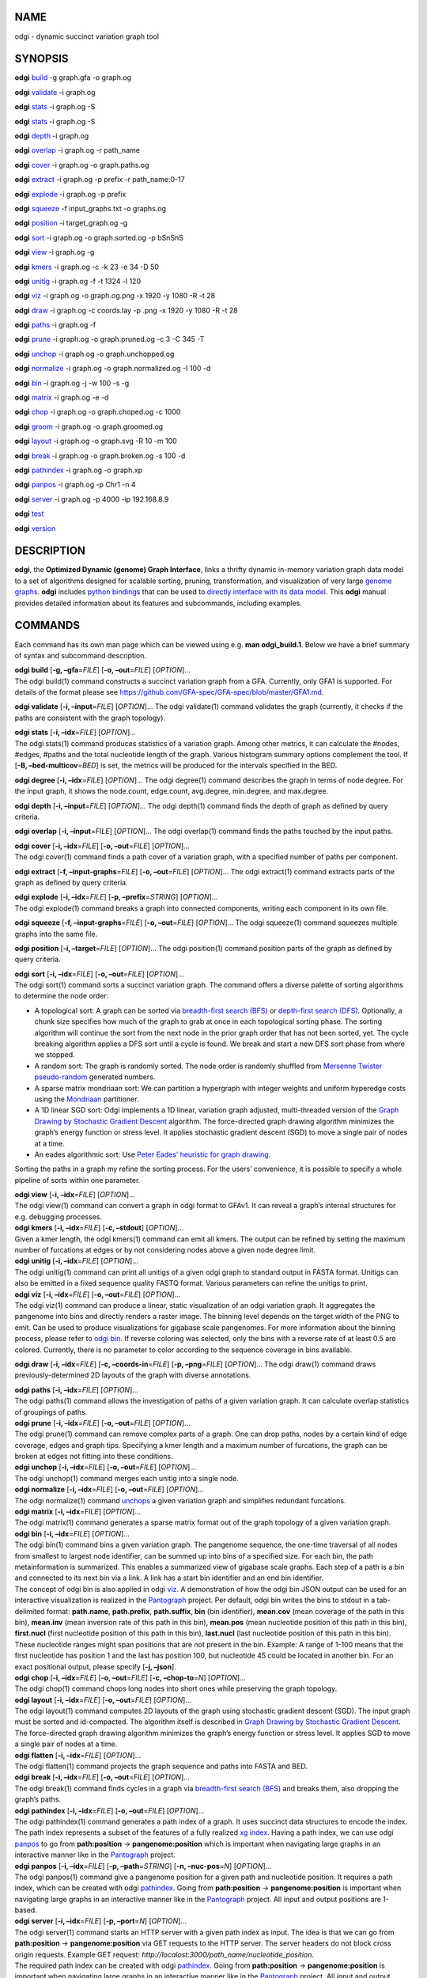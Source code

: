 NAME
====

odgi - dynamic succinct variation graph tool

SYNOPSIS
========

**odgi** `build <#odgi_build.adoc#_odgi_build1>`__ -g graph.gfa -o
graph.og

**odgi** `validate <#odgi_validate.adoc#_odgi_validate1>`__ -i graph.og

**odgi** `stats <#odgi_stats.adoc#_odgi_stats1>`__ -i graph.og -S

**odgi** `stats <#odgi_degree.adoc#_odgi_degree1>`__ -i graph.og -S

**odgi** `depth <#odgi_depth.adoc#_odgi_depth1>`__ -i graph.og

**odgi** `overlap <#odgi_overlap.adoc#_odgi_overlap1>`__ -i graph.og -r
path_name

**odgi** `cover <#odgi_cover.adoc#_odgi_cover1>`__ -i graph.og -o
graph.paths.og

**odgi** `extract <#odgi_extract.adoc#_odgi_extract1>`__ -i graph.og -p
prefix -r path_name:0-17

**odgi** `explode <#odgi_explode.adoc#_odgi_explode1>`__ -i graph.og -p
prefix

**odgi** `squeeze <#odgi_squeeze.adoc#_odgi_squeeze1>`__ -f
input_graphs.txt -o graphs.og

**odgi** `position <#odgi_position.adoc#_odgi_position1>`__ -i
target_graph.og -g

**odgi** `sort <#odgi_sort.adoc#_odgi_sort1>`__ -i graph.og -o
graph.sorted.og -p bSnSnS

**odgi** `view <#odgi_view.adoc#_odgi_view1>`__ -i graph.og -g

**odgi** `kmers <#odgi_kmers.adoc#_odgi_kmers1>`__ -i graph.og -c -k 23
-e 34 -D 50

**odgi** `unitig <#odgi_unitig.adoc#_odgi_unitig1>`__ -i graph.og -f -t
1324 -l 120

**odgi** `viz <#odgi_viz.adoc#_odgi_viz1>`__ -i graph.og -o graph.og.png
-x 1920 -y 1080 -R -t 28

**odgi** `draw <#odgi_draw.adoc#_odgi_draw1>`__ -i graph.og -c
coords.lay -p .png -x 1920 -y 1080 -R -t 28

**odgi** `paths <#odgi_paths.adoc#_odgi_paths1>`__ -i graph.og -f

**odgi** `prune <#odgi_prune.adoc#_odgi_prune1>`__ -i graph.og -o
graph.pruned.og -c 3 -C 345 -T

**odgi** `unchop <#odgi_unchop.adoc#_odgi_unchop1>`__ -i graph.og -o
graph.unchopped.og

**odgi** `normalize <#odgi_normalize.adoc#_odgi_normalize1>`__ -i
graph.og -o graph.normalized.og -I 100 -d

**odgi** `bin <#odgi_bin.adoc#_odgi_bin1>`__ -i graph.og -j -w 100 -s -g

**odgi** `matrix <#odgi_matrix.adoc#_odgi_matrix1>`__ -i graph.og -e -d

**odgi** `chop <#odgi_chop.adoc#_odgi_chop1>`__ -i graph.og -o
graph.choped.og -c 1000

**odgi** `groom <#odgi_groom.adoc#_odgi_groom1>`__ -i graph.og -o
graph.groomed.og

**odgi** `layout <#odgi_layout.adoc#_odgi_layout1>`__ -i graph.og -o
graph.svg -R 10 -m 100

**odgi** `break <#odgi_break.adoc#_odgi_break1>`__ -i graph.og -o
graph.broken.og -s 100 -d

**odgi** `pathindex <#odgi_pathindex.adoc#_odgi_pathindex1>`__ -i
graph.og -o graph.xp

**odgi** `panpos <#odgi_panpos.adoc#_odgi_panpos1>`__ -i graph.og -p
Chr1 -n 4

**odgi** `server <#odgi_server.adoc#_odgi_server1>`__ -i graph.og -p
4000 -ip 192.168.8.9

**odgi** `test <#odgi_test.adoc#_odgi_test1>`__

**odgi** `version <#odgi_version.adoc#_odgi_version1>`__

DESCRIPTION
===========

**odgi**, the **Optimized Dynamic (genome) Graph Interface**, links a
thrifty dynamic in-memory variation graph data model to a set of
algorithms designed for scalable sorting, pruning, transformation, and
visualization of very large `genome
graphs <https://pangenome.github.io/>`__. **odgi** includes `python
bindings <https://pangenome.github.io/odgi/odgipy.html>`__ that can be
used to `directly interface with its data
model <https://odgi.readthedocs.io/en/latest/rst/tutorial.html>`__. This
**odgi** manual provides detailed information about its features and
subcommands, including examples.

COMMANDS
========

Each command has its own man page which can be viewed using e.g. **man
odgi_build.1**. Below we have a brief summary of syntax and subcommand
description.

| **odgi build** [**-g, –gfa**\ =\ *FILE*] [**-o, –out**\ =\ *FILE*]
  [*OPTION*]…
| The odgi build(1) command constructs a succinct variation graph from a
  GFA. Currently, only GFA1 is supported. For details of the format
  please see https://github.com/GFA-spec/GFA-spec/blob/master/GFA1.md.

**odgi validate** [**-i, –input**\ =\ *FILE*] [*OPTION*]… The odgi
validate(1) command validates the graph (currently, it checks if the
paths are consistent with the graph topology).

| **odgi stats** [**-i, –idx**\ =\ *FILE*] [*OPTION*]…
| The odgi stats(1) command produces statistics of a variation graph.
  Among other metrics, it can calculate the #nodes, #edges, #paths and
  the total nucleotide length of the graph. Various histogram summary
  options complement the tool. If [**-B, –bed-multicov**\ =\ *BED*] is
  set, the metrics will be produced for the intervals specified in the
  BED.

**odgi degree** [**-i, –idx**\ =\ *FILE*] [*OPTION*]… The odgi degree(1)
command describes the graph in terms of node degree. For the input
graph, it shows the node.count, edge.count, avg.degree, min.degree, and
max.degree.

**odgi depth** [**-i, –input**\ =\ *FILE*] [*OPTION*]… The odgi depth(1)
command finds the depth of graph as defined by query criteria.

**odgi overlap** [**-i, –input**\ =\ *FILE*] [*OPTION*]… The odgi
overlap(1) command finds the paths touched by the input paths.

| **odgi cover** [**-i, –idx**\ =\ *FILE*] [**-o, –out**\ =\ *FILE*]
  [*OPTION*]…
| The odgi cover(1) command finds a path cover of a variation graph,
  with a specified number of paths per component.

**odgi extract** [**-f, –input-graphs**\ =\ *FILE*] [**-o,
–out**\ =\ *FILE*] [*OPTION*]… The odgi extract(1) command extracts
parts of the graph as defined by query criteria.

| **odgi explode** [**-i, –idx**\ =\ *FILE*] [**-p,
  –prefix**\ =\ *STRING*] [*OPTION*]…
| The odgi explode(1) command breaks a graph into connected components,
  writing each component in its own file.

**odgi squeeze** [**-f, –input-graphs**\ =\ *FILE*] [**-o,
–out**\ =\ *FILE*] [*OPTION*]… The odgi squeeze(1) command squeezes
multiple graphs into the same file.

**odgi position** [**-i, –target**\ =\ *FILE*] [*OPTION*]… The odgi
position(1) command position parts of the graph as defined by query
criteria.

| **odgi sort** [**-i, –idx**\ =\ *FILE*] [**-o, –out**\ =\ *FILE*]
  [*OPTION*]…
| The odgi sort(1) command sorts a succinct variation graph. The command
  offers a diverse palette of sorting algorithms to determine the node
  order:

-  A topological sort: A graph can be sorted via `breadth-first search
   (BFS) <https://en.wikipedia.org/wiki/Breadth-first_search>`__ or
   `depth-first search
   (DFS) <https://en.wikipedia.org/wiki/Depth-first_search>`__.
   Optionally, a chunk size specifies how much of the graph to grab at
   once in each topological sorting phase. The sorting algorithm will
   continue the sort from the next node in the prior graph order that
   has not been sorted, yet. The cycle breaking algorithm applies a DFS
   sort until a cycle is found. We break and start a new DFS sort phase
   from where we stopped.

-  A random sort: The graph is randomly sorted. The node order is
   randomly shuffled from `Mersenne Twister
   pseudo-random <http://www.cplusplus.com/reference/random/mt19937/>`__
   generated numbers.

-  A sparse matrix mondriaan sort: We can partition a hypergraph with
   integer weights and uniform hyperedge costs using the
   `Mondriaan <http://www.staff.science.uu.nl/~bisse101/Mondriaan/>`__
   partitioner.

-  A 1D linear SGD sort: Odgi implements a 1D linear, variation graph
   adjusted, multi-threaded version of the `Graph Drawing by Stochastic
   Gradient Descent <https://arxiv.org/abs/1710.04626>`__ algorithm. The
   force-directed graph drawing algorithm minimizes the graph’s energy
   function or stress level. It applies stochastic gradient descent
   (SGD) to move a single pair of nodes at a time.

-  An eades algorithmic sort: Use `Peter Eades’ heuristic for graph
   drawing <http://www.it.usyd.edu.au/~pead6616/old_spring_paper.pdf>`__.

Sorting the paths in a graph my refine the sorting process. For the
users’ convenience, it is possible to specify a whole pipeline of sorts
within one parameter.

| **odgi view** [**-i, –idx**\ =\ *FILE*] [*OPTION*]…
| The odgi view(1) command can convert a graph in odgi format to GFAv1.
  It can reveal a graph’s internal structures for e.g. debugging
  processes.

| **odgi kmers** [**-i, –idx**\ =\ *FILE*] [**-c, –stdout**] [*OPTION*]…
| Given a kmer length, the odgi kmers(1) command can emit all kmers. The
  output can be refined by setting the maximum number of furcations at
  edges or by not considering nodes above a given node degree limit.

| **odgi unitig** [**-i, –idx**\ =\ *FILE*] [*OPTION*]…
| The odgi unitig(1) command can print all unitigs of a given odgi graph
  to standard output in FASTA format. Unitigs can also be emitted in a
  fixed sequence quality FASTQ format. Various parameters can refine the
  unitigs to print.

| **odgi viz** [**-i, –idx**\ =\ *FILE*] [**-o, –out**\ =\ *FILE*]
  [*OPTION*]…
| The odgi viz(1) command can produce a linear, static visualization of
  an odgi variation graph. It aggregates the pangenome into bins and
  directly renders a raster image. The binning level depends on the
  target width of the PNG to emit. Can be used to produce visualizations
  for gigabase scale pangenomes. For more information about the binning
  process, please refer to `odgi bin <#odgi_bin.adoc#_odgi_bin1>`__. If
  reverse coloring was selected, only the bins with a reverse rate of at
  least 0.5 are colored. Currently, there is no parameter to color
  according to the sequence coverage in bins available.

**odgi draw** [**-i, –idx**\ =\ *FILE*] [**-c, –coords-in**\ =\ *FILE*]
[**-p, –png**\ =\ *FILE*] [*OPTION*]… The odgi draw(1) command draws
previously-determined 2D layouts of the graph with diverse annotations.

| **odgi paths** [**-i, –idx**\ =\ *FILE*] [*OPTION*]…
| The odgi paths(1) command allows the investigation of paths of a given
  variation graph. It can calculate overlap statistics of groupings of
  paths.

| **odgi prune** [**-i, –idx**\ =\ *FILE*] [**-o, –out**\ =\ *FILE*]
  [*OPTION*]…
| The odgi prune(1) command can remove complex parts of a graph. One can
  drop paths, nodes by a certain kind of edge coverage, edges and graph
  tips. Specifying a kmer length and a maximum number of furcations, the
  graph can be broken at edges not fitting into these conditions.

| **odgi unchop** [**-i, –idx**\ =\ *FILE*] [**-o, –out**\ =\ *FILE*]
  [*OPTION*]…
| The odgi unchop(1) command merges each unitig into a single node.

| **odgi normalize** [**-i, –idx**\ =\ *FILE*] [**-o, –out**\ =\ *FILE*]
  [*OPTION*]…
| The odgi normalize(1) command
  `unchops <#odgi_unchop.adoc#_odgi_unchop1>`__ a given variation graph
  and simplifies redundant furcations.

| **odgi matrix** [**-i, –idx**\ =\ *FILE*] [*OPTION*]…
| The odgi matrix(1) command generates a sparse matrix format out of the
  graph topology of a given variation graph.

| **odgi bin** [**-i, –idx**\ =\ *FILE*] [*OPTION*]…
| The odgi bin(1) command bins a given variation graph. The pangenome
  sequence, the one-time traversal of all nodes from smallest to largest
  node identifier, can be summed up into bins of a specified size. For
  each bin, the path metainformation is summarized. This enables a
  summarized view of gigabase scale graphs. Each step of a path is a bin
  and connected to its next bin via a link. A link has a start bin
  identifier and an end bin identifier.
| The concept of odgi bin is also applied in odgi
  `viz <#odgi_viz.adoc#_odgi_viz1>`__. A demonstration of how the odgi
  bin JSON output can be used for an interactive visualization is
  realized in the `Pantograph <https://graph-genome.github.io/>`__
  project. Per default, odgi bin writes the bins to stdout in a
  tab-delimited format: **path.name**, **path.prefix**, **path.suffix**,
  **bin** (bin identifier), **mean.cov** (mean coverage of the path in
  this bin), **mean.inv** (mean inversion rate of this path in this
  bin), **mean.pos** (mean nucleotide position of this path in this
  bin), **first.nucl** (first nucleotide position of this path in this
  bin), **last.nucl** (last nucleotide position of this path in this
  bin). These nucleotide ranges might span positions that are not
  present in the bin. Example: A range of 1-100 means that the first
  nucleotide has position 1 and the last has position 100, but
  nucleotide 45 could be located in another bin. For an exact positional
  output, please specify [**-j, –json**].

| **odgi chop** [**-i, –idx**\ =\ *FILE*] [**-o, –out**\ =\ *FILE*]
  [**-c, –chop-to**\ =\ *N*] [*OPTION*]…
| The odgi chop(1) command chops long nodes into short ones while
  preserving the graph topology.

| **odgi layout** [**-i, –idx**\ =\ *FILE*] [**-o, –out**\ =\ *FILE*]
  [*OPTION*]…
| The odgi layout(1) command computes 2D layouts of the graph using
  stochastic gradient descent (SGD). The input graph must be sorted and
  id-compacted. The algorithm itself is described in `Graph Drawing by
  Stochastic Gradient Descent <https://arxiv.org/abs/1710.04626>`__. The
  force-directed graph drawing algorithm minimizes the graph’s energy
  function or stress level. It applies SGD to move a single pair of
  nodes at a time.

| **odgi flatten** [**-i, –idx**\ =\ *FILE*] [*OPTION*]…
| The odgi flatten(1) command projects the graph sequence and paths into
  FASTA and BED.

| **odgi break** [**-i, –idx**\ =\ *FILE*] [**-o, –out**\ =\ *FILE*]
  [*OPTION*]…
| The odgi break(1) command finds cycles in a graph via `breadth-first
  search (BFS) <https://en.wikipedia.org/wiki/Breadth-first_search>`__
  and breaks them, also dropping the graph’s paths.

| **odgi pathindex** [**-i, –idx**\ =\ *FILE*] [**-o, –out**\ =\ *FILE*]
  [*OPTION*]…
| The odgi pathindex(1) command generates a path index of a graph. It
  uses succinct data structures to encode the index. The path index
  represents a subset of the features of a fully realized `xg
  index <https://github.com/vgteam/xg>`__. Having a path index, we can
  use odgi `panpos <#odgi_panpos.adoc#_odgi_panpos1>`__ to go from
  **path:position** → **pangenome:position** which is important when
  navigating large graphs in an interactive manner like in the
  `Pantograph <https://graph-genome.github.io/>`__ project.

| **odgi panpos** [**-i, –idx**\ =\ *FILE*] [**-p, –path**\ =\ *STRING*]
  [**-n, –nuc-pos**\ =\ *N*] [*OPTION*]…
| The odgi panpos(1) command give a pangenome position for a given path
  and nucleotide position. It requires a path index, which can be
  created with odgi
  `pathindex <#odgi_pathindex.adoc#_odgi_pathindex1>`__. Going from
  **path:position** → **pangenome:position** is important when
  navigating large graphs in an interactive manner like in the
  `Pantograph <https://graph-genome.github.io/>`__ project. All input
  and output positions are 1-based.

| **odgi server** [**-i, –idx**\ =\ *FILE*] [**-p, –port**\ =\ *N*]
  [*OPTION*]…
| The odgi server(1) command starts an HTTP server with a given path
  index as input. The idea is that we can go from **path:position** →
  **pangenome:position** via GET requests to the HTTP server. The server
  headers do not block cross origin requests. Example GET request:
  *http://localost:3000/path_name/nucleotide_position*.
| The required path index can be created with odgi
  `pathindex <#odgi_pathindex.adoc#_odgi_pathindex1>`__. Going from
  **path:position** → **pangenome:position** is important when
  navigating large graphs in an interactive manner like in the
  `Pantograph <https://graph-genome.github.io/>`__ project. All input
  and output positions are 1-based. If no IP address is specified, the
  server will run on localhost.

| **odgi test** [<TEST NAME|PATTERN|TAGS> …] [*OPTION*]…
| The odgi test(1) command starts all unit tests that are implemented in
  odgi. For targeted testing, a subset of tests can be selected. odgi
  test(1) depends on `Catch2 <https://github.com/catchorg/Catch2>`__. In
  the default setting, all results are printed to stdout.

| **odgi version** [*OPTION*]…
| The odgi version(1) command prints the current git version with tags
  and codename to stdout (like *v-44-g89d022b “back to old ABI”*).
  Optionally, only the release, version or codename can be printed.

BUGS
====

Refer to the **odgi** issue tracker at
https://github.com/pangenome/odgi/issues.

AUTHORS
=======

Erik Garrison from the University of California Santa Cruz wrote the
whole **odgi** tool. Simon Heumos from the Quantitative Biology Center
Tübingen wrote **odgi pathindex**, **odgi panpos**, **odgi server**, and
this documentation. Andrea Guarracino from the University of Rome Tor
Vergata wrote **odgi viz**, **odgi extract**, **odgi cover**, **odgi
explode**, **odgi squeeze**, **odgi depth**, **odgi overlap**, **odgi
validate**, and this documentation.

RESOURCES
=========

**Project web site:** https://github.com/pangenome/odgi

**Git source repository on GitHub:** https://github.com/pangenome/odgi

**GitHub organization:** https://github.com/pangenome

**Discussion list / forum:** https://github.com/pangenome/odgi/issues

COPYING
=======

The MIT License (MIT)

Copyright (c) 2019-2021 Erik Garrison

Permission is hereby granted, free of charge, to any person obtaining a
copy of this software and associated documentation files (the
“Software”), to deal in the Software without restriction, including
without limitation the rights to use, copy, modify, merge, publish,
distribute, sublicense, and/or sell copies of the Software, and to
permit persons to whom the Software is furnished to do so, subject to
the following conditions:

The above copyright notice and this permission notice shall be included
in all copies or substantial portions of the Software.

THE SOFTWARE IS PROVIDED “AS IS”, WITHOUT WARRANTY OF ANY KIND, EXPRESS
OR IMPLIED, INCLUDING BUT NOT LIMITED TO THE WARRANTIES OF
MERCHANTABILITY, FITNESS FOR A PARTICULAR PURPOSE AND NONINFRINGEMENT.
IN NO EVENT SHALL THE AUTHORS OR COPYRIGHT HOLDERS BE LIABLE FOR ANY
CLAIM, DAMAGES OR OTHER LIABILITY, WHETHER IN AN ACTION OF CONTRACT,
TORT OR OTHERWISE, ARISING FROM, OUT OF OR IN CONNECTION WITH THE
SOFTWARE OR THE USE OR OTHER DEALINGS IN THE SOFTWARE. = odgi build(1)

.. _name-1:

NAME
====

odgi_build - construct a dynamic succinct variation graph

.. _synopsis-1:

SYNOPSIS
========

**odgi build** [**-g, –gfa**\ =\ *FILE*] [**-o, –out**\ =\ *FILE*]
[*OPTION*]…

.. _description-1:

DESCRIPTION
===========

The odgi build(1) command constructs a succinct variation graph from a
GFA. Currently, only GFA1 is supported. For details of the format please
see https://github.com/GFA-spec/GFA-spec/blob/master/GFA1.md.

OPTIONS
=======

Graph Files IO
--------------

| **-g, –gfa**\ =\ *FILE*
| GFA1 file containing the nodes, edges and paths to build a dynamic
  succinct variation graph from.

| **-o, –out**\ =\ *FILE*
| Write the dynamic succinct variation graph to this file. A file ending
  with *.og* is recommended.

Graph Sorting
-------------

| **-s, –sort**
| Apply a general topological sort to the graph and order the node ids
  accordingly. A bidirected adaptation of Kahn’s topological sort (1962)
  is used, which can handle components with no heads or tails. Here,
  both heads and tails are taken into account.

Processing Information
----------------------

| **-p, –progress**
| Print progress updates to stdout.

| **-d, –debug**
| Verbosely print graph information to stderr. This includes the maximum
  node_id, the minimum node_id, the handle to node_id mapping, the
  deleted nodes and the path metadata.

| **–trace**
| Include backtrace information when reporting errors.

| **-v, –verbose**
| Verbosely print processing information to stderr, including
  debug-level log messages.

| **-w, –warnings**
| Turn on script warnings (applies to executed code).

| **-t, –threads**\ =\ *N*
| Number of threads to use for the parallel operations.

Program Information
-------------------

| **-h, –help**
| Print a help message for **odgi build**.

EXIT STATUS
===========

| **0**
| Success.

| **1**
| Failure (syntax or usage error; parameter error; file processing
  failure; unexpected error).

.. _bugs-1:

BUGS
====

Refer to the **odgi** issue tracker at
https://github.com/pangenome/odgi/issues.

.. _authors-1:

AUTHORS
=======

**odgi build** was written by Erik Garrison.

.. _name-2:

NAME
====

odgi_validate - validate the graph (currently, it checks if the paths
are consistent with the graph topology)

.. _synopsis-2:

SYNOPSIS
========

**odgi validate** [**-i, –input**\ =\ *FILE*] [*OPTION*]…

.. _description-2:

DESCRIPTION
===========

The odgi validate(1) command validates the graph (currently, it checks
if the paths are consistent with the graph topology).

.. _options-1:

OPTIONS
=======

.. _graph-files-io-1:

Graph Files IO
--------------

| **-i, –input**\ =\ *FILE*
| Validate this graph.

Threading
---------

| **-t, –threads**\ =\ *N*
| Number of threads to use.

.. _program-information-1:

Program Information
-------------------

| **-h, –help**
| Print a help message for **odgi validate**.

.. _exit-status-1:

EXIT STATUS
===========

| **0**
| Success.

| **1**
| Failure (syntax or usage error; parameter error; file processing
  failure; unexpected error).

.. _bugs-2:

BUGS
====

Refer to the **odgi** issue tracker at
https://github.com/pangenome/odgi/issues.

.. _authors-2:

AUTHORS
=======

**odgi validate** was written by Andrea Guarracino.

.. _name-3:

NAME
====

odgi_stats - metrics describing variation graphs

.. _synopsis-3:

SYNOPSIS
========

**odgi stats** [**-i, –idx**\ =\ *FILE*] [*OPTION*]…

.. _description-3:

DESCRIPTION
===========

The odgi stats(1) command produces statistics of a variation graph.
Among other metrics, it can calculate the #nodes, #edges, #paths and the
total nucleotide length of the graph. Various histogram summary options
complement the tool. If [**-B, –bed-multicov**\ =\ *BED*] is set, the
metrics will be produced for the intervals specified in the BED.

.. _options-2:

OPTIONS
=======

.. _graph-files-io-2:

Graph Files IO
--------------

| **-i, –idx**\ =\ *FILE*
| File containing the succinct variation graph to create statistics
  from. The file name usually ends with *.og*.

Summary Options
---------------

| **-S, –summarize**
| Summarize the graph properties and dimensions. Print to stdout the
  #nucleotides, #nodes, #edges and #paths of the graph.

| **-W, –weak-connected-components**
| Shows the properties of the weakly connected components.

| **-L, –self-loops**
| Number of nodes with a self-loop.

| **-N, –nondeterministic-edges**
| Show nondeterministic edges (those that extend to the same next base).

| **-b, –base-content**
| Describe the base content of the graph. Print to stdout the #A, #C, #G
  and #T of the graph.

Sorting goodness evaluation
---------------------------

| **-l, –mean-links-length**
| Calculate the mean links length. This metric is path-guided and
  computable in 1D and 2D.

| **-g, –no-gap-links**
| Don’t penalize gap links in the mean links length. A gap link is a
  link which connects two nodes that are consecutive in the linear
  pangenomic order. This option is specifiable only to compute the mean
  links length in 1D.

| **-s, –sum-path-nodes-distances**
| Calculate the sum of path nodes distances. This metric is path-guided
  and computable in 1D and 2D. For each path, it iterates from node to
  node, summing their distances, and normalizing by the path length. In
  1D, if a link goes back in the linearized viewpoint of the graph, this
  is penalized (adding 3 times its length in the sum).

| **-d, –penalize-different-orientation**
| If a link connects two nodes which have different orientations, this
  is penalized (adding 2 times its length in the sum).

| **-c, –coords-in**
| File containing the layout coordinates of the succinct variation graph
  specified as input. The file name usually ends with *.lay*. When the
  layout coordinates are provided, the mean links length and the sum
  path nodes distances statistics are evaluated in 2D, else in 1D.

| **-P, –path-statistics**
| Display the statistics (mean links length or sum path nodes distances)
  for each path.

.. _threading-1:

Threading
---------

| **-t, –threads**\ =\ *N*
| Number of threads to use.

.. _program-information-2:

Program Information
-------------------

| **-h, –help**
| Print a help message for **odgi stats**.

.. _exit-status-2:

EXIT STATUS
===========

| **0**
| Success.

| **1**
| Failure (syntax or usage error; parameter error; file processing
  failure; unexpected error).

.. _bugs-3:

BUGS
====

Refer to the **odgi** issue tracker at
https://github.com/pangenome/odgi/issues.

.. _authors-3:

AUTHORS
=======

**odgi stats** was written by Erik Garrison and Andrea Guarracino.

.. _name-4:

NAME
====

odgi_degree - describe the graph in terms of node degree

.. _synopsis-4:

SYNOPSIS
========

**odgi degree** [**-i, –idx**\ =\ *FILE*] [*OPTION*]…

.. _description-4:

DESCRIPTION
===========

The odgi degree(1) command describes the graph in terms of node degree.
For the input graph, it shows the node.count, edge.count, avg.degree,
min.degree, and max.degree.

.. _options-3:

OPTIONS
=======

.. _graph-files-io-3:

Graph Files IO
--------------

| **-i, –idx**\ =\ *FILE*
| Describe node degree in this graph. The file name usually ends with
  *.og*.

.. _summary-options-1:

Summary Options
---------------

| **-S, –summarize**
| Summarize the graph properties and dimensions. Print to stdout the
  node.id and the node.degree.

.. _threading-2:

Threading
---------

| **-t, –threads**\ =\ *N*
| Number of threads to use.

.. _program-information-3:

Program Information
-------------------

| **-h, –help**
| Print a help message for **odgi degree**.

.. _exit-status-3:

EXIT STATUS
===========

| **0**
| Success.

| **1**
| Failure (syntax or usage error; parameter error; file processing
  failure; unexpected error).

.. _bugs-4:

BUGS
====

Refer to the **odgi** issue tracker at
https://github.com/pangenome/odgi/issues.

.. _authors-4:

AUTHORS
=======

**odgi degree** was written by Erik Garrison.

.. _name-5:

NAME
====

odgi_depth - find the depth of graph as defined by query criteria

.. _synopsis-5:

SYNOPSIS
========

**odgi depth** [**-i, –input**\ =\ *FILE*] [*OPTION*]…

.. _description-5:

DESCRIPTION
===========

The odgi depth(1) command finds the depth of graph as defined by query
criteria.

.. _options-4:

OPTIONS
=======

.. _graph-files-io-4:

Graph Files IO
--------------

| **-i, –input**\ =\ *FILE*
| Compute path depths in this graph.

Depth Options
-------------

| **-s, –subset-paths**\ =\ *FILE*
| Compute the depth considering only the paths specified in the FILE;
  the file must contain one path name per line and a subset of all paths
  can be specified.

| **-r, –path**\ =\ *STRING*
| Compute the depth of the given path in the graph.

| **-R, –paths**\ =\ *FILE*
| Compute depth for the paths listed in FILE.

| **-g, –graph-pos**\ =\ *[[node_id][,offset[,(+|-)]\ *\ **]**\ *]*
| Compute the depth at the given node, e.g. 7 or 3,4 or 42,10,+ or
  302,0,-.

| **-G, –graph-pos-file**\ =\ *FILE*
| A file with graph path position per line.

| **-p, –path-pos**\ =\ *[[path_name][,offset[,(+|-)]\ *\ **]**\ *]*
| Return depth at the given path position e.g. chrQ or chr3,42 or
  chr8,1337,+ or chrZ,3929,-.

| **-F, –path-pos-file**\ =\ *FILE*
| A file with one path position per line.

| **-b, –bed-input**\ =\ *FILE*
| A BED file of ranges in paths in the graph.

| **-d, –graph-depth**
| Compute the depth on each node in the graph.

| **-d, –search-radius**\ =\ *STRING*
| Limit coordinate conversion breadth-first search up to DISTANCE bp
  from each given position [default: 10000].

.. _threading-3:

Threading
---------

| **-t, –threads**\ =\ *N*
| Number of threads to use.

.. _program-information-4:

Program Information
-------------------

| **-h, –help**
| Print a help message for **odgi depth**.

.. _exit-status-4:

EXIT STATUS
===========

| **0**
| Success.

| **1**
| Failure (syntax or usage error; parameter error; file processing
  failure; unexpected error).

.. _bugs-5:

BUGS
====

Refer to the **odgi** issue tracker at
https://github.com/pangenome/odgi/issues.

.. _authors-5:

AUTHORS
=======

**odgi depth** was written by Andrea Guarracino.

.. _name-6:

NAME
====

odgi_overlap - find the paths touched by the input paths

.. _synopsis-6:

SYNOPSIS
========

**odgi overlap** [**-i, –input**\ =\ *FILE*] [*OPTION*]…

.. _description-6:

DESCRIPTION
===========

The odgi overlap(1) command finds the paths touched by the input paths.

.. _options-5:

OPTIONS
=======

.. _graph-files-io-5:

Graph Files IO
--------------

| **-i, –input**\ =\ *FILE*
| Perform the search in this graph.

Overlap Options
---------------

| **-s, –subset-paths**\ =\ *FILE*
| Perform the search considering only the paths specified in the FILE;
  the file must contain one path name per line and a subset of all paths
  can be specified.

| **-r, –path**\ =\ *STRING*
| Perform the search of the given path in the graph.

| **-R, –paths**\ =\ *FILE*
| Perform the search for the paths listed in FILE

| **-b, –bed-input**\ =\ *FILE*
| A BED file of ranges in paths in the graph.

.. _threading-4:

Threading
---------

| **-t, –threads**\ =\ *N*
| Number of threads to use.

.. _program-information-5:

Program Information
-------------------

| **-h, –help**
| Print a help message for **odgi overlap**.

.. _exit-status-5:

EXIT STATUS
===========

| **0**
| Success.

| **1**
| Failure (syntax or usage error; parameter error; file processing
  failure; unexpected error).

.. _bugs-6:

BUGS
====

Refer to the **odgi** issue tracker at
https://github.com/pangenome/odgi/issues.

.. _authors-6:

AUTHORS
=======

**odgi overlap** was written by Andrea Guarracino.

.. _name-7:

NAME
====

odgi_sort - sort a variation graph

.. _synopsis-7:

SYNOPSIS
========

**odgi sort** [**-i, –idx**\ =\ *FILE*] [**-o, –out**\ =\ *FILE*]
[*OPTION*]…

.. _description-7:

DESCRIPTION
===========

The odgi sort(1) command sorts a succinct variation graph. Odgi sort
offers a diverse palette of sorting algorithms to determine the node
order:

-  A topological sort: A graph can be sorted via `breadth-first search
   (BFS) <https://en.wikipedia.org/wiki/Breadth-first_search>`__ or
   `depth-first search
   (DFS) <https://en.wikipedia.org/wiki/Depth-first_search>`__.
   Optionally, a chunk size specifies how much of the graph to grab at
   once in each topological sorting phase. The sorting algorithm will
   continue the sort from the next node in the prior graph order that
   has not been sorted, yet. The cycle breaking algorithm applies a DFS
   sort until a cycle is found. We break and start a new DFS sort phase
   from where we stopped.

-  A random sort: The graph is randomly sorted. The node order is
   randomly shuffled from `Mersenne Twister
   pseudo-random <http://www.cplusplus.com/reference/random/mt19937/>`__
   generated numbers.

-  A 1D linear SGD sort: Odgi implements a 1D linear, variation graph
   adjusted, multi-threaded version of the `Graph Drawing by Stochastic
   Gradient Descent <https://arxiv.org/abs/1710.04626>`__ algorithm. The
   force-directed graph drawing algorithm minimizes the graph’s energy
   function or stress level. It applies stochastic gradient descent
   (SGD) to move a single pair of nodes at a time.

-  A path guided, 1D linear SGD sort: Odgi implements a 1D linear,
   variation graph adjusted, multi-threaded version of the `Graph
   Drawing by Stochastic Gradient
   Descent <https://arxiv.org/abs/1710.04626>`__ algorithm. The
   force-directed graph drawing algorithm minimizes the graph’s energy
   function or stress level. It applies stochastic gradient descent
   (SGD) to move a single pair of nodes at a time. The path index is
   used to pick the terms to move stochastically. If ran with 1 thread
   only, the resulting order of the graph is deterministic. The seed is
   adjustable.

Sorting the paths in a graph my refine the sorting process. For the
users’ convenience, it is possible to specify a whole pipeline of sorts
within one parameter.

.. _options-6:

OPTIONS
=======

.. _graph-files-io-6:

Graph Files IO
--------------

| **-i, –idx**\ =\ *FILE*
| File containing the succinct variation graph to sort. The file name
  usually ends with *.og*.

| **-o, –out**\ =\ *FILE*
| Write the sorted dynamic succinct variation graph to this file. A file
  ending with *.og* is recommended.

| **-s, –sort-order**\ =\ *FILE*
| File containing the sort order. Each line contains one node
  identifier.

Topological Sorts
-----------------

| **-b, –breadth-first**
| Use a (chunked) breadth first topological sort.

| **-B, –breadth-first-chunk**\ =\ *N*
| Chunk size for breadth first topological sort. Specify how many
  nucleotides to grap at once in each BFS phase.

| **-z, –depth-first**
| Use a (chunked) depth first topological sort.

| **-Z, –depth-first-chunk**\ =\ *N*
| Chunk size for the depth first topological sort. Specify how many
  nucleotides to grap at once in each DFS phace.

| **-w, –two-way**
| Use a two-way topological algorithm for sorting. It is a maximum of
  head-first and tail-first topological sort.

| **-n, –no-seeds**
| Don’t use heads or tails to seed topological sort.

| **-c, –cycle-breaking**
| Use a cycle breaking sort.

Random Sort
-----------

| **-r, –random**
| Randomly sort the graph.

Path Guided 1D Linear SGD Sort
------------------------------

| **-Y, –path-sgd**
| Apply path guided 1D linear SGD algorithm to organize the graph.

| **-X, –path-index**\ =\ *FILE*
| Load the path index from this *FILE*.

| **-f, –path-sgd-use-paths**\ =FILE
| Specify a line separated list of paths to sample from for the on the
  fly term generation process in the path guided linear 1D SGD. The
  default value are *all paths*.

| **-G, –path-sgd-min-term-updates-paths**\ =\ *N*
| The minimum number of terms to be updated before a new path guided
  linear 1D SGD iteration with adjusted learning rate eta starts,
  expressed as a multiple of total path steps. The default value is
  *1.0*. Can be overwritten by *-U, -path-sgd-min-term-updates-nodes=N*.

| **-U, –path-sgd-min-term-updates-nodes**\ =\ *N*
| The minimum number of terms to be updated before a new path guided
  linear 1D SGD iteration with adjusted learning rate eta starts,
  expressed as a multiple of the number of nodes. Per default, the
  argument is not set. The default of *-G,
  path-sgd-min-term-updates-paths=N* is used).

| **-j, –path-sgd-delta**\ =\ *N*
| The threshold of maximum displacement approximately in bp at which to
  stop path guided linear 1D SGD. Default values is *0.0*.

| **-g, –path-sgd-eps**\ =\ *N*
| The final learning rate for path guided linear 1D SGD model. The
  default value is *0.01*.

| **-v, –path-sgd-eta-max**\ =\ *N*
| The first and maximum learning rate for path guided linear 1D SGD
  model. The default value is *squared steps of longest path in graph*.

| **-a, –path-sgd-zipf-theta**\ =\ *N*
| The theta value for the Zipfian distribution which is used as the
  sampling method for the second node of one term in the path guided
  linear 1D SGD model. The default value is *0.99*.

| **-x, –path-sgd-iter-max**\ =\ *N*
| The maximum number of iterations for path guided linear 1D SGD model.
  The default value is *30*.

| **-F, –iteration-max-learning-rate**\ =\ *N*
| The iteration where the learning rate is max for path guided linear 1D
  SGD model. The default value is *0*.

| **-k, –path-sgd-zipf-space**\ =\ *N*
| The maximum space size of the Zipfian distribution which is used as
  the sampling method for the second node of one term in the path guided
  linear 1D SGD model. The default value is the *longest path length*.

| **-I, –path-sgd-zipf-space-max**\ =\ *N*
| The maximum space size of the Zipfian distribution beyond which
  quantization occurs. Default value is *100*.

| **-l, –path-sgd-zipf-space-quantization-step**\ =\ *N*
| Quantization step size when the maximum space size of the Zipfian
  distribution is exceeded. Default value is *100*.

| **-y, –path-sgd-zipf-max-num-distributions**\ =\ *N*
| Approximate maximum number of Zipfian distributions to calculate. The
  default value is *100*.

| **-q, –path-sgd-seed**\ =\ *N*
| Set the seed for the deterministic 1-threaded path guided linear 1D
  SGD model. The default value is *pangenomic!*.

| **-u, –path-sgd-snapshot**\ =\ *STRING*
| Set the prefix to which each snapshot graph of a path guided 1D SGD
  iteration should be written to. This is turned off per default. This
  argument only works when *-Y, –path-sgd* was specified. Not applicable
  in a pipeline of sorts.

Path Sorting Options
--------------------

| **-L, –paths-min**
| Sort paths by their lowest contained node identifier.

| **-M, –paths-max**
| Sort paths by their highest contained node identifier.

| **-A, –paths-avg**
| Sort paths by their average contained node identifier.

| **-R, –paths-avg-rev**
| Sort paths in reverse by their average contained node identifier.

| **-D, –path-delim**\ =\ *path-delim*
| Sort paths in bins by their prefix up to this delimiter.

Pipeline Sorting
----------------

| **-p, –pipeline**\ =\ *STRING*
| Apply a series of sorts, based on single character command line
  arguments given to this command. The default sort is *s*. The reverse
  sort would be specified via *f*.

Additional Parameters
---------------------

| **-d, –dagify-sort**
| Sort on the basis of a DAGified graph.

| **-O, –Optimize**
| Use the MutableHandleGraph::optimize method to compact the node
  identifier space.

.. _threading-5:

Threading
---------

| **-t, –threads**\ =\ *N*
| Number of threads to use for the parallel operations.

.. _processing-information-1:

Processing Information
----------------------

| **-P, –progress**
| Print sort progress to stdout.

.. _program-information-6:

Program Information
-------------------

| **-h, –help**
| Print a help message for **odgi sort**.

.. _exit-status-6:

EXIT STATUS
===========

| **0**
| Success.

| **1**
| Failure (syntax or usage error; parameter error; file processing
  failure; unexpected error).

.. _bugs-7:

BUGS
====

Refer to the **odgi** issue tracker at
https://github.com/pangenome/odgi/issues.

.. _authors-7:

AUTHORS
=======

**odgi sort** was written by Erik Garrison, Simon Heumos, and Andrea
Guarracino.

.. _name-8:

NAME
====

odgi_groom - resolve spurious inverting links

.. _synopsis-8:

SYNOPSIS
========

**odgi groom** [**-i, –idx**\ =\ *FILE*] [**-o, –out**\ =\ *FILE*]
[*OPTION*]…

.. _description-8:

DESCRIPTION
===========

The odgi groom(1) command resolves spurious inverting links.

.. _options-7:

OPTIONS
=======

.. _graph-files-io-7:

Graph Files IO
--------------

| **-i, –idx**\ =\ *FILE*
| File containing the succinct variation graph to groom. The file name
  usually ends with *.og*.

| **-o, –out**\ =\ *FILE*
| Write the groomed succinct variation graph to *FILE*. The file name
  usually ends with *.og*.

.. _processing-information-2:

Processing Information
----------------------

| **-P, –progress**
| Display progress of the grooming to stderr.

.. _program-information-7:

Program Information
-------------------

| **-h, –help**
| Print a help message for **odgi groom**.

.. _exit-status-7:

EXIT STATUS
===========

| **0**
| Success.

| **1**
| Failure (syntax or usage error; parameter error; file processing
  failure; unexpected error).

.. _bugs-8:

BUGS
====

Refer to the **odgi** issue tracker at
https://github.com/pangenome/odgi/issues.

.. _authors-8:

AUTHORS
=======

**odgi groom** was written by Erik Garrison and Andrea Guarracino.

.. _name-9:

NAME
====

odgi_cover - find a path cover of the variation graph

.. _synopsis-9:

SYNOPSIS
========

**odgi cover** [**-i, –idx**\ =\ *FILE*] [**-o, –out**\ =\ *FILE*]
[*OPTION*]…

.. _description-9:

DESCRIPTION
===========

The odgi cover(1) command finds a path cover of a variation graph, with
a specified number of paths per component.

.. _options-8:

OPTIONS
=======

.. _graph-files-io-8:

Graph Files IO
--------------

| **-i, –idx**\ =\ *FILE*
| File containing the succinct variation graph where find a path cover.
  The file name usually ends with *.og*.

| **-o, –out**\ =\ *FILE*
| Write the succinct variation graph with the generated paths to *FILE*.
  The file name usually ends with *.og*.

Cover Options
-------------

| **-n, –num-paths-per-component**\ =\ *N*
| Number of paths to generate per component.

| **-k, –node-windows-size**\ =\ *N*
| Size of the node window to check each time a new path is extended (it
  has to be greater than or equal to 2).

| **-c, –min-node-coverage**\ =\ *N*
| Minimum node coverage to reach (it has to be greater than 0). There
  will be generated paths until the specified minimum node coverage is
  reached, or until the maximum number of allowed generated paths is
  reached (number of nodes in the input variation graph).

| **-i, –ignore-paths**
| Ignore the paths already embedded in the graph during the nodes
  coverage initialization.

| **-w, –write-node-coverages**\ =\ *FILE*
| Write the node coverages at the end of the paths generation to FILE.
  The file will contain tab-separated values (header included), and have
  3 columns: *component_id*, *node_id*, and *coverage*.

.. _threading-6:

Threading
---------

| **-t, –threads**\ =\ *N*
| Number of threads to use for the parallel sorter.

.. _processing-information-3:

Processing Information
----------------------

| **-P, –progress**
| Print information about the components and the progress to stderr.

.. _program-information-8:

Program Information
-------------------

| **-h, –help**
| Print a help message for **odgi cover**.

.. _exit-status-8:

EXIT STATUS
===========

| **0**
| Success.

| **1**
| Failure (syntax or usage error; parameter error; file processing
  failure; unexpected error).

.. _bugs-9:

BUGS
====

Refer to the **odgi** issue tracker at
https://github.com/pangenome/odgi/issues.

.. _authors-9:

AUTHORS
=======

**odgi cover** was written by Andrea Guarracino.

.. _name-10:

NAME
====

odgi_explode - breaks a graph into connected components in their own
files

.. _synopsis-10:

SYNOPSIS
========

**odgi explode** [**-i, –idx**\ =\ *FILE*] [**-p,
–prefix**\ =\ *STRING*] [*OPTION*]…

.. _description-10:

DESCRIPTION
===========

The odgi explode(1) command breaks a graph into connected components,
writing each component in its own file.

.. _options-9:

OPTIONS
=======

.. _graph-files-io-9:

Graph Files IO
--------------

| **-i, –idx**\ =\ *FILE*
| File containing the succinct variation graph to break in its
  components. The file name usually ends with *.og*.

Explode Options
---------------

| **-p, –prefix**\ =\ *STRING*
| Write each connected component in a file with the given prefix. The
  file for the component ``i`` will be named ``STRING.i.og`` (default:
  ``component``).

| **-b, –biggest**\ =\ *N*
| Specify the number of the biggest connected components to write,
  sorted by decreasing size (default: disabled, for writing them all).

| **-s, –sorting-criteria**\ =\ *C*
| Specify how to sort the connected components by size:

-  p) path mass (total number of path bases) (default)

-  l) graph length (number of node bases)

-  n) number of nodes

-  P) longest path

| **-O, –optimize**
| Compact the node ID space in each connected component.

.. _threading-7:

Threading
---------

| **-t, –threads**\ =\ *N*
| Number of threads to use (to write the components in parallel).

.. _processing-information-4:

Processing Information
----------------------

| **-P, –progress**
| Print information about the components and the progress to stderr.

.. _program-information-9:

Program Information
-------------------

| **-h, –help**
| Print a help message for **odgi explode**.

.. _exit-status-9:

EXIT STATUS
===========

| **0**
| Success.

| **1**
| Failure (syntax or usage error; parameter error; file processing
  failure; unexpected error).

.. _bugs-10:

BUGS
====

Refer to the **odgi** issue tracker at
https://github.com/pangenome/odgi/issues.

.. _authors-10:

AUTHORS
=======

**odgi explode** was written by Andrea Guarracino.

.. _name-11:

NAME
====

odgi_squeeze - squeezes multiple graphs into the same file

.. _synopsis-11:

SYNOPSIS
========

**odgi squeeze** [**-f, –input-graphs**\ =\ *FILE*] [**-o,
–out**\ =\ *FILE*] [*OPTION*]…

.. _description-11:

DESCRIPTION
===========

The odgi squeeze(1) command merges multiple graphs into the same file.

.. _options-10:

OPTIONS
=======

.. _graph-files-io-10:

Graph Files IO
--------------

| **-f, –input-graphs**\ =\ *FILE*
| Input file containing the list of graphs to squeeze into the same
  file. The file must contain one path per line.

| **-o, –out**\ =\ *FILE*
| Store all the input graphs in this file. The file name usually ends
  with *.og*.

Squeeze Options
---------------

| **-s, –rank-suffix**\ =\ *STRING*
| Add the separator and the input file rank as suffix to the path names
  (to avoid path name collisions).

| **-O, –optimize**
| Compact the node ID space in each input file before imploding.

.. _threading-8:

Threading
---------

| **-t, –threads**\ =\ *N*
| Number of threads to use.

.. _processing-information-5:

Processing Information
----------------------

| **-P, –progress**
| Print information about the progress to stderr.

.. _program-information-10:

Program Information
-------------------

| **-h, –help**
| Print a help message for **odgi squeeze**.

.. _exit-status-10:

EXIT STATUS
===========

| **0**
| Success.

| **1**
| Failure (syntax or usage error; parameter error; file processing
  failure; unexpected error).

.. _bugs-11:

BUGS
====

Refer to the **odgi** issue tracker at
https://github.com/pangenome/odgi/issues.

.. _authors-11:

AUTHORS
=======

**odgi squeeze** was written by Andrea Guarracino.

.. _name-12:

NAME
====

odgi_extract - extract parts of the graph as defined by query criteria

.. _synopsis-12:

SYNOPSIS
========

**odgi extract** [**-f, –input-graphs**\ =\ *FILE*] [**-o,
–out**\ =\ *FILE*] [*OPTION*]…

.. _description-12:

DESCRIPTION
===========

The odgi extract(1) command extracts parts of the graph as defined by
query criteria.

.. _options-11:

OPTIONS
=======

.. _graph-files-io-11:

Graph Files IO
--------------

| **-f, –input-graphs**\ =\ *FILE*
| File containing the succinct variation graph. The file name usually
  ends with *.og*.

| **-o, –out**\ =\ *FILE*
| Store all subgraph in this file. The file name usually ends with
  *.og*.

Extract Options
---------------

| **-s, –split-subgraphs**\ =\ *STRING*
| Instead of writing the target subgraphs into a single graph, write one
  subgraph per given target to a separate file named
  ``path:start-end.og`` (0-based coordinates).

| **-I, –inverse**
| Extract parts of the graph that do not meet the query criteria.

| **-l, –node-list**::_FILE\_
| A file with one node id per line. The node specified will be extracted
  from the input graph.

| **-n, –node**::_STRING\_
| A single node from which to begin our traversal.

| **-c, –context**::_NUMBER\_
| The number of steps away from our initial subgraph that we should
  collect.

| **-L, –use-length**
| Treat the context size as a length in bases (and not as a number of
  steps).

| **-r, –path-range**
| Find the node(s) in the specified path range TARGET=path[:pos1[-pos2]]
  (0-based coordinates)

| **-r, –bed-file**::_FILE\_
| Find the node(s) in the path range(s) specified in the given BED FILE

| **-E, –full-range**
| Collects all nodes in the sorted order of the graph in the min and max
  position touched by the given path ranges. Be careful to use it with
  very complex graphs.

| **-p, –paths-to-extract**::_FILE\_
| List of paths to consider in the extraction; the file must contain one
  path name per line and a subset of all paths can be specified.

| **-R, –lace-paths**::_FILE\_
| List of paths to fully retain in the extracted graph; must contain one
  path name per line and a subset of all paths can be specified.

.. _threading-9:

Threading
---------

| **-t, –threads**\ =\ *N*
| Number of threads to use (to embed the subpaths in parallel).

.. _processing-information-6:

Processing Information
----------------------

| **-P, –progress**
| Print information to stderr.

.. _program-information-11:

Program Information
-------------------

| **-h, –help**
| Print a help message for **odgi extract**.

.. _exit-status-11:

EXIT STATUS
===========

| **0**
| Success.

| **1**
| Failure (syntax or usage error; parameter error; file processing
  failure; unexpected error).

.. _bugs-12:

BUGS
====

Refer to the **odgi** issue tracker at
https://github.com/pangenome/odgi/issues.

.. _authors-12:

AUTHORS
=======

**odgi extract** was written by Andrea Guarracino.

.. _name-13:

NAME
====

odgi_view - projection of graphs into other formats

.. _synopsis-13:

SYNOPSIS
========

**odgi view** [**-i, –idx**\ =\ *FILE*] [*OPTION*]…

.. _description-13:

DESCRIPTION
===========

The odgi view(1) command can convert a graph in odgi format to GFAv1. It
can reveal a graph’s internal structures for e.g. debugging processes.

.. _options-12:

OPTIONS
=======

.. _graph-files-io-12:

Graph Files IO
--------------

| **-i, –idx**\ =\ *FILE*
| File containing the succinct variation graph to convert from. The file
  name usually ends with *.og*.

| **-g, –to-gfa**
| Write the graph in GFAv1 format to standard output.

.. _summary-options-2:

Summary Options
---------------

| **-d, –display**
| Show the internal structures of a graph. Print to stdout the maximum
  node identifier, the minimum node identifier, the nodes vector, the
  delete nodes bit vector and the path metadata, each in a separate
  line.

.. _program-information-12:

Program Information
-------------------

| **-h, –help**
| Print a help message for **odgi view**.

.. _exit-status-12:

EXIT STATUS
===========

| **0**
| Success.

| **1**
| Failure (syntax or usage error; parameter error; file processing
  failure; unexpected error).

.. _bugs-13:

BUGS
====

Refer to the **odgi** issue tracker at
https://github.com/pangenome/odgi/issues.

.. _authors-13:

AUTHORS
=======

**odgi view** was written by Erik Garrison.

.. _name-14:

NAME
====

odgi_kmers - show and characterize the kmer space of the graph

.. _synopsis-14:

SYNOPSIS
========

**odgi kmers** [**-i, –idx**\ =\ *FILE*] [**-c, –stdout**] [*OPTION*]…

.. _description-14:

DESCRIPTION
===========

Given a kmer length, the odgi kmers(1) command can emit all kmers. The
output can be refined by setting the maximum number of furcations at
edges or by not considering nodes above a given node degree limit.

.. _options-13:

OPTIONS
=======

.. _graph-files-io-13:

Graph Files IO
--------------

| **-i, –idx**\ =\ *FILE*
| File containing the succinct variation graph to convert from. The file
  name usually ends with *.og*.

| **-c, –stdout**\ =
| Write the kmers to standard output. Kmers are line-separated.

Kmer Options
------------

| **-k, –kmer-length**\ =\ *N*
| The kmer length to generate kmers from.

| **-e, –max-furcations**\ =\ *N*
| Break at edges that would induce this many furcations when generating
  a kmer.

| **-D, –max-degree**\ =\ *N*
| Don’t take nodes into account that have a degree greater than *N*.

.. _threading-10:

Threading
---------

| **-t, –threads**\ =\ *N*
| Number of threads to use.

.. _program-information-13:

Program Information
-------------------

| **-h, –help**
| Print a help message for **odgi kmers**.

.. _exit-status-13:

EXIT STATUS
===========

| **0**
| Success.

| **1**
| Failure (syntax or usage error; parameter error; file processing
  failure; unexpected error).

.. _bugs-14:

BUGS
====

Refer to the **odgi** issue tracker at
https://github.com/pangenome/odgi/issues.

.. _authors-14:

AUTHORS
=======

**odgi kmers** was written by Erik Garrison.

.. _name-15:

NAME
====

odgi_unitig - output unitigs of the graph

.. _synopsis-15:

SYNOPSIS
========

**odgi unitig** [**-i, –idx**\ =\ *FILE*] [*OPTION*]…

.. _description-15:

DESCRIPTION
===========

The odgi unitig(1) command can print all
`unitigs <https://github.com/mcveanlab/mccortex/wiki/unitig>`__ of a
given odgi graph to standard output in FASTA format. Unitigs can also be
emitted in a fixed sequence quality FASTQ format. Various parameters can
refine the unitigs to print.

.. _options-14:

OPTIONS
=======

.. _graph-files-io-14:

Graph Files IO
--------------

| **-i, –idx**\ =\ *FILE*
| File containing the succinct variation graph to convert from. The file
  name usually ends with *.og*.

FASTQ Options
-------------

| **-f, –fake-fastq**
| Write the unitigs in FASTQ format to stdout with a fixed quality value
  of *I*.

Unitig Options
--------------

| **-t, –sample-to**\ =\ *N*
| Continue unitigs with a random walk in the graph so that they have at
  least the given *N* length.

| **-p, –sample-plus**\ =\ *N*
| Continue unitigs with a random walk in the graph by *N* past their
  natural end.

| **-l, –min-begin-node-length**\ =\ *N*
| Only begin unitigs collection from nodes which have at least length
  *N*.

.. _program-information-14:

Program Information
-------------------

| **-h, –help**
| Print a help message for **odgi unitig**.

.. _exit-status-14:

EXIT STATUS
===========

| **0**
| Success.

| **1**
| Failure (syntax or usage error; parameter error; file processing
  failure; unexpected error).

.. _bugs-15:

BUGS
====

Refer to the **odgi** issue tracker at
https://github.com/pangenome/odgi/issues.

.. _authors-15:

AUTHORS
=======

**odgi unitig** was written by Erik Garrison.

.. _name-16:

NAME
====

odgi_viz - variation graph visualizations

.. _synopsis-16:

SYNOPSIS
========

**odgi viz** [**-i, –idx**\ =\ *FILE*] [**-o, –out**\ =\ *FILE*]
[*OPTION*]…

.. _description-16:

DESCRIPTION
===========

The odgi viz(1) command can produce a linear, static visualization of an
odgi variation graph. It can aggregate the pangenome into bins and
directly renders a raster image. The binning level can be specified in
input or it is calculated from the target width of the PNG to emit. Can
be used to produce visualizations for gigabase scale pangenomes. For
more information about the binning process, please refer to `odgi
bin <#odgi_bin.adoc#_odgi_bin1>`__.

.. _options-15:

OPTIONS
=======

.. _graph-files-io-15:

Graph Files IO
--------------

| **-i, –idx**\ =\ *FILE*
| File containing the succinct variation graph to convert from. The file
  name usually ends with *.og*.

| **-o, –out**\ =\ *FILE*
| Write the visualization in PNG format to this file.

Visualization Options
---------------------

| **-x, –width**\ =\ *N*
| Set the width in pixels of the output image.

| **-y, –height**\ =\ *N*
| Set the height in pixels of the output image.

| **-P, –path-height**\ =\ *N*
| The height in pixels for a path.

| **-X, –path-x-padding**\ =\ *N*
| The padding in pixels on the x-axis for a path.

| **-R, –pack-paths**
| Pack all paths rather than displaying a single path per row.

| **-L, –link-path-pieces**\ =\ *FLOAT*
| Show thin links of this relative width to connect path pieces.

| **-A, –alignment-prefix**\ =\ *STRING*
| Apply alignment related visual motifs to paths which have this name
  prefix. It affects the [**-S, –show-strand**] and [**-d,
  –change-darkness**] options.

| **-S, –show-strand**
| Use red and blue coloring to display forward and reverse alignments.
  This parameter can be set in combination with [**-A,
  –alignment-prefix**\ =\ *STRING*].

| **-z, –color-by-mean-inversion-rate**
| Change the color respect to the node strandness (black for forward,
  red for reverse); in binned mode (**-b, –binned-mode**), change the
  color respect to the mean inversion rate of the path for each bin,
  from black (no inversions) to red (bin mean inversion rate equals to
  1).

| **-s, –color-by-prefix**
| Colors paths by their names looking at the prefix before the given
  character C.

Intervals selection
-------------------

| **-r, –path-range**
| Nucleotide range to visualize: ``STRING=[PATH:]start-end``. ``\*-end``
  for ``[0,end]``; ``start-*`` for ``[start,pangenome_length]``. If no
  PATH is specified, the nucleotide positions refer to the pangenome’s
  sequence (i.e., the sequence obtained arranging all the graph’s node
  from left to right).

Paths selection
---------------

| **-p, –paths-to-display**
| List of paths to display in the specified order; the file must contain
  one path name per line and a subset of all paths can be specified.

Path names visualization Options
--------------------------------

| **-H, –hide-path-names**
| Hide the path names on the left of the generated image.

| **-C, –color-path-names-background**
| Color path names background with the same color as paths

| **-c, –max-num-of-characters**
| Maximum number of characters to display for each path name (max 128
  characters). The default value is *the length of the longest path
  name* (up to 32 characters).

Binned Mode Options
-------------------

| **-b, –binned-mode**
| The variation graph is binned before its visualization. Each pixel in
  the output image will correspond to a bin. For more information about
  the binning process, please refer to `odgi
  bin <#odgi_bin.adoc#_odgi_bin1>`__.

| **-w, –bin-width**\ =\ *N*
| The bin width specifies the size of each bin in the binned mode. If it
  is not specified, the bin width is calculated from the width in pixels
  of the output image.

| **-g, –no-gap-links**
| We divide links into 2 classes:

1. the links which help to follow complex variations. They need to be
   drawn, else one could not follow the sequence of a path.

2. the links helping to follow simple variations. These links are called
   **gap-links**. Such links solely connecting a path from left to right
   may not be relevant to understand a path’s traversal through the
   bins. Therefore, when this option is set, the gap-links are not drawn
   in binned mode.

| **-m, –color-by-mean-coverage**
| Change the color respect to the mean coverage of the path for each
  bin, from black (no coverage) to blue (max bin mean coverage in the
  entire graph).

Gradient Mode (also known as Position Mode) Options
---------------------------------------------------

| **-d, –change-darkness**
| Change the color darkness based on nucleotide position in the path.
  When it is used in binned mode, the mean inversion rate of the bin
  node is considered to set the color gradient starting position: when
  this rate is greater than 0.5, the bin is considered inverted, and the
  color gradient starts from the right-end of the bin. This parameter
  can be set in combination with [**-A,
  –alignment-prefix**\ =\ *STRING*].

| **-l, –longest-path**
| Use the longest path length to change the color darkness.

| **-u, –white-to-black**
| Change the color darkness from white (for the first nucleotide
  position) to black (for the last nucleotide position).

.. _program-information-15:

Program Information
-------------------

| **-h, –help**
| Print a help message for **odgi viz**.

.. _exit-status-15:

EXIT STATUS
===========

| **0**
| Success.

| **1**
| Failure (syntax or usage error; parameter error; file processing
  failure; unexpected error).

.. _bugs-16:

BUGS
====

::

   Refer to the *odgi* issue tracker at https://github.com/pangenome/odgi/issues.

.. _authors-16:

AUTHORS
=======

**odgi viz** was written by Erik Garrison and Andrea Guarracino.

.. _name-17:

NAME
====

odgi_draw - variation graph visualizations in 2D

.. _synopsis-17:

SYNOPSIS
========

**odgi draw** [**-i, –idx**\ =\ *FILE*] [**-c, –coords-in**\ =\ *FILE*]
[**-p, –png**\ =\ *FILE*] [*OPTION*]…

.. _description-17:

DESCRIPTION
===========

The odgi draw(1) command draws previously-determined 2D layouts of the
graph with diverse annotations.

.. _options-16:

OPTIONS
=======

Files IO
--------

| **-i, –idx**\ =\ *FILE*
| Load the graph from this file. The file name usually ends with *.og*.

| **-c, –coords-in**\ =\ *FILE*
| Read the layout coordinates from this .lay format file produced by
  `odgi layout <#odgi_layout.adoc#_odgi_layout1>`__

| **-T, –tsv**\ =\ *FILE*
| Write the TSV layout plus displayed annotations to this file.

| **-s, –svg**\ =\ *FILE*
| Write an SVG rendering to this file.

| **-p, –png**\ =\ *FILE*
| Write a rasterized PNG rendering to this file.

.. _visualization-options-1:

Visualization Options
---------------------

| **-H, –png-height**\ =\ *N*
| Height of PNG rendering (default: 1000).

| **-E, –png-border**\ =\ *N*
| Size of PNG border in bp (default: 10).

| **-C –color-paths**
| Color paths (in PNG output).

| **-R, –scale**\ =\ *N*
| Image scaling (default 1.0).

| **-B, –border**\ =\ *N*
| Image border (in approximate bp) (default 100.0).

| **-w, –line-width**\ =\ *N*
| Line width (in approximate bp) (default 0.0).

| **-S, –path-line-spacing**\ =\ *N*
| Spacing between path lines in png layout (in approximate bp) (default
  0.0).

| **-X, –path-index**\ =\ *FILE*
| Load the path index from this file.

.. _program-information-16:

Program Information
-------------------

| **-h, –help**
| Print a help message for **odgi draw**.

.. _exit-status-16:

EXIT STATUS
===========

| **0**
| Success.

| **1**
| Failure (syntax or usage error; parameter error; file processing
  failure; unexpected error).

.. _bugs-17:

BUGS
====

::

   Refer to the *odgi* issue tracker at https://github.com/pangenome/odgi/issues.

.. _authors-17:

AUTHORS
=======

**odgi draw** was written by Erik Garrison.

.. _name-18:

NAME
====

odgi_paths - embedded path interrogation

.. _synopsis-18:

SYNOPSIS
========

**odgi paths** [**-i, –idx**\ =\ *FILE*] [*OPTION*]…

.. _description-18:

DESCRIPTION
===========

The odgi paths(1) command allows the investigation of paths of a given
variation graph. It can calculate overlap statistics of groupings of
paths.

.. _options-17:

OPTIONS
=======

.. _graph-files-io-16:

Graph Files IO
--------------

| **-i, –idx**\ =\ *FILE*
| File containing the succinct variation graph to investigate the paths
  from. The file name usually ends with *.og*.

| **-O, –overlaps**\ =\ *FILE*
| Read in the path grouping file to generate the overlap statistics
  from. The file must be tab-delimited. The first column lists a
  grouping and the second the path itself. Each line has one path entry.
  For each group the pairwise overlap statistics for each pairing will
  be calculated and printed to stdout.

Investigation Options
---------------------

| **-L, –list-paths**
| Print the paths in the graph to stdout. Each path is printed in its
  own line.

| **-H, –haplotypes**
| Print to stdout the paths in an approximate binary haplotype matrix
  based on the graph’s sort order. The output is tab-delimited:
  **path.name**, **path.length**, **node.count**, **node.1**,
  **node.2**, **node.n**. Each path entry is printed in its own line.

| **-D, –delim**\ =\ *CHAR*
| The part of each path name before this delimiter is a group
  identifier. This parameter should only be set in combination with
  [**-H, –haplotypes**]. Prints an additional, first column
  **group.name** to stdout.

| **-d, –distance**
| Provides a sparse distance matrix for paths. If [**-D, –delim**] is
  set, it will be path groups distances.

| **-f, –fasta**
| Print paths in FASTA format to stdout.

.. _threading-11:

Threading
---------

| **-t, –threads**\ =\ *N*
| Number of threads to use.

.. _program-information-17:

Program Information
-------------------

| **-h, –help**
| Print a help message for **odgi paths**.

.. _exit-status-17:

EXIT STATUS
===========

| **0**
| Success.

| **1**
| Failure (syntax or usage error; parameter error; file processing
  failure; unexpected error).

.. _bugs-18:

BUGS
====

Refer to the **odgi** issue tracker at
https://github.com/pangenome/odgi/issues.

.. _authors-18:

AUTHORS
=======

**odgi paths** was written by Erik Garrison.

.. _name-19:

NAME
====

odgi_prune - remove complex parts of the graph

.. _synopsis-19:

SYNOPSIS
========

**odgi prune** [**-i, –idx**\ =\ *FILE*] [**-o, –out**\ =\ *FILE*]
[*OPTION*]…

.. _description-19:

DESCRIPTION
===========

The odgi prune(1) command can remove complex parts of a graph. One can
drop paths, nodes by a certain kind of edge coverage, edges and graph
tips. Specifying a kmer length and a maximum number of furcations, the
graph can be broken at edges not fitting into these conditions.

.. _options-18:

OPTIONS
=======

.. _graph-files-io-17:

Graph Files IO
--------------

| **-i, –idx**\ =\ *FILE*
| File containing the succinct variation graph to load in. The file name
  usually ends with *.og*.

| **-o, –out**\ =\ *FILE*
| Write the pruned graph to *FILE*. The file name should end with *.og*.

.. _kmer-options-1:

Kmer Options
------------

| **-k, –kmer-length**\ =\ *N*
| The length of the kmers to consider.

| **-e, –max-furcations**\ =\ *N*
| Break at edges that would induce *N* many furcations in a kmer.

Node Options
------------

| **-d, –max-degree**\ =\ *N*
| Remove nodes that have a higher node degree than *N*.

| **-c, –min-coverage**\ =\ *N*
| Remove nodese covered by fewer than *N* number of path steps.

| **-C, –max-coverage**\ =\ *N*
| Remove nodes covered by more than *N* number of path steps.

| **-T, –cut-tips**\ =\ *N*
| Remove nodes which are graph tips.

Edge Options
------------

| **-E, –edge-coverage**
| Remove edges outside of the minimum and maximum coverage rather than
  nodes. Only set this argument in combination with [**-c,
  –min-coverage**\ =\ *N*] and [**-C, –max-coverage**\ =\ *N*].

| **-b, –best-edges**\ =\ *N*
| Only keep the *N* most covered inbound and output edges of each node.

Path Options
------------

| **-D, –drop-paths**
| Remove the paths from the graph.

.. _threading-12:

Threading
---------

| **-t, –threads**\ =\ *N*
| Number of threads to use.

.. _program-information-18:

Program Information
-------------------

| **-h, –help**
| Print a help message for **odgi prune**.

.. _exit-status-18:

EXIT STATUS
===========

| **0**
| Success.

| **1**
| Failure (syntax or usage error; parameter error; file processing
  failure; unexpected error).

.. _bugs-19:

BUGS
====

Refer to the **odgi** issue tracker at
https://github.com/pangenome/odgi/issues.

.. _authors-19:

AUTHORS
=======

**odgi prune** was written by Erik Garrison.

.. _name-20:

NAME
====

odgi_unchop - merge unitigs into single nodes

.. _synopsis-20:

SYNOPSIS
========

**odgi unchop** [**-i, –idx**\ =\ *FILE*] [**-o, –out**\ =\ *FILE*]
[*OPTION*]…

.. _description-20:

DESCRIPTION
===========

The odgi unchop(1) command merges each unitig into a single node
preserving the node order.

.. _options-19:

OPTIONS
=======

.. _graph-files-io-18:

Graph Files IO
--------------

| **-i, –idx**\ =\ *FILE*
| File containing the succinct variation graph to unchop. The file name
  usually ends with *.og*.

| **-o, –out**\ =\ *FILE*
| Write the unchopped dynamic succinct variation graph to this file. A
  file ending with *.og* is recommended.

.. _processing-information-7:

Processing Information
----------------------

| **-d, –debug**
| Print information about the process to stderr.

.. _threading-13:

Threading
---------

| **-t, –threads**\ =\ *N*
| Number of threads to use for the parallel operations.

.. _program-information-19:

Program Information
-------------------

| **-h, –help**
| Print a help message for **odgi unchop**.

.. _exit-status-19:

EXIT STATUS
===========

| **0**
| Success.

| **1**
| Failure (syntax or usage error; parameter error; file processing
  failure; unexpected error).

.. _bugs-20:

BUGS
====

Refer to the **odgi** issue tracker at
https://github.com/pangenome/odgi/issues.

.. _authors-20:

AUTHORS
=======

**odgi unchop** was written by Erik Garrison and Andrea Guarracino.

.. _name-21:

NAME
====

odgi_normalize - compact unitigs and simplify redundant furcations

.. _synopsis-21:

SYNOPSIS
========

**odgi normalize** [**-i, –idx**\ =\ *FILE*] [**-o, –out**\ =\ *FILE*]
[*OPTION*]…

.. _description-21:

DESCRIPTION
===========

The odgi normalize(1) command
`unchops <#odgi_unchop.adoc#_odgi_unchop1>`__ a given variation graph
and simplifies redundant furcations.

.. _options-20:

OPTIONS
=======

.. _graph-files-io-19:

Graph Files IO
--------------

| **-i, –idx**\ =\ *FILE*
| File containing the succinct variation graph to normalize. The file
  name usually ends with *.og*.

| **-o, –out**\ =\ *FILE*
| Write the normalized dynamic succinct variation graph to this file. A
  file ending with *.og* is recommended.

| **-I, –max-iterations**\ =\ *N*
| Iterate the normalization up to *N* many times. The default is *10*.

Program Debugging
-----------------

| **-d, –debug**
| Print information about the normalization process to stdout.

.. _program-information-20:

Program Information
-------------------

| **-h, –help**
| Print a help message for **odgi normalize**.

.. _exit-status-20:

EXIT STATUS
===========

| **0**
| Success.

| **1**
| Failure (syntax or usage error; parameter error; file processing
  failure; unexpected error).

.. _bugs-21:

BUGS
====

Refer to the **odgi** issue tracker at
https://github.com/pangenome/odgi/issues.

.. _authors-21:

AUTHORS
=======

**odgi normalize** was written by Erik Garrison.

.. _name-22:

NAME
====

odgi_bin - binning of pangenome sequence and path information in the
graph

.. _synopsis-22:

SYNOPSIS
========

**odgi bin** [**-i, –idx**\ =\ *FILE*] [*OPTION*]…

.. _description-22:

DESCRIPTION
===========

| The odgi bin(1) command bins a given variation graph. The pangenome
  sequence, the one-time traversal of all nodes from smallest to largest
  node identifier, can be summed up into bins of a specified size. For
  each bin, the path metainformation is summarized. This enables a
  summarized view of gigabase scale graphs. Each step of a path is a bin
  and connected to its next bin via a link. A link has a start bin
  identifier and an end bin identifier.
| The concept of odgi bin is also applied in odgi
  `viz <#odgi_viz.adoc#_odgi_viz1>`__. A demonstration of how the odgi
  bin JSON output can be used for an interactive visualization is
  realized in the `Pantograph <https://graph-genome.github.io/>`__
  project. Per default, odgi bin writes the bins to stdout in a
  tab-delimited format: **path.name**, **path.prefix**, **path.suffix**,
  **bin** (bin identifier), **mean.cov** (mean coverage of the path in
  this bin), **mean.inv** (mean inversion rate of this path in this
  bin), **mean.pos** (mean nucleotide position of this path in this
  bin), **first.nucl** (first nucleotide position of this path in this
  bin), **last.nucl** (last nucleotide position of this path in this
  bin). These nucleotide ranges might span positions that are not
  present in the bin. Example: A range of 1-100 means that the first
  nucleotide has position 1 and the last has position 100, but
  nucleotide 45 could be located in another bin. For an exact positional
  output, please specify [**-j, –json**].
| Running odgi bin in
  `HaploBlocker <https://github.com/tpook92/HaploBlocker>`__ mode, only
  arguments [**-b, –haplo-blocker**], [**-p[N],
  –haplo-blocker-min-paths[N]**], and [**-c[N],
  –haplo-blocker-min-coverage[N]**] are required. A TSV is printed to
  stdout: Each row corresponds to a node. Each column corresponds to a
  path. Each value is the coverage of a specific node of a specific
  path.

.. _options-21:

OPTIONS
=======

.. _graph-files-io-20:

Graph Files IO
--------------

| **-i, –idx**\ =\ *FILE*
| File containing the succinct variation graph to investigate the bin
  from. The file name usually ends with *.og*.

FASTA Options
-------------

| **-f, –fasta**\ =\ *FILE*
| Write the pangenome sequence to *FILE* in FASTA format.

Bin Options
-----------

| **-n, –number-bins**\ =\ *N*
| The number of bins the pangenome sequence should be chopped up to.

| **-w, –bin-width**\ =\ *N*
| The bin width specifies the size of each bin.

| **-D, –path-delim**\ =\ *STRING*
| Annotate rows by prefix and suffix of this delimiter.

| **-a, –aggregate-delim**
| Aggregate on path prefix delimiter. Argument depends on [**-D,
  –path-delim**\ =\ *STRING*].

| **-j, –json**
| Print bins and links to stdout in pseudo JSON format. Each line is a
  valid JSON object, but the whole file is not a valid JSON! First, each
  bin including its pangenome sequence is printed to stdout per line.
  Second, for each path in the graph, its traversed bins including
  metainformation: **bin** (bin identifier), **mean.cov** (mean coverage
  of the path in this bin), **mean.inv** (mean inversion rate of this
  path in this bin), **mean.pos** (mean nucleotide position of this path
  in this bin), and an array of ranges determining the nucleotide
  position of the path in this bin. Switching first and last nucleotide
  in a range represents a complement reverse orientation of that
  particular sequence.

| **-s, –no-seqs**
| If [**-j, –json**] is set, no nucleotide sequences will be printed to
  stdout in order to save disk space.

| **-g, –no-gap-links**
| We divide links into 2 classes:

1. the links which help to follow complex variations. They need to be
   drawn, else one could not follow the sequence of a path.

2. the links helping to follow simple variations. These links are called
   **gap-links**. Such links solely connecting a path from left to right
   may not be relevant to understand a path’s traversal through the
   bins. Therefore, when this option is set, the gap-links are left out
   saving disk space

HaploBlocker Options
--------------------

| **-b, –haplo-blocker**
| Write a TSV to stdout formatted in a way ready for HaploBlocker: Each
  row corresponds to a node. Each column corresponds to a path. Each
  value is the coverage of a specific node of a specific path.

| **-p[N], –haplo-blocker-min-paths[N]**
| Specify the minimum number of paths that need to be present in the bin
  to actually report that bin. The default value is 1.

| **-c[N], –haplo-blocker-min-coverage[N]**
| Specify the minimum coverage a path needs to have in a bin to actually
  report that bin. The default value is 1.

.. _program-information-21:

Program Information
-------------------

| **-h, –help**
| Print a help message for **odgi bin**.

| **-P, –progress**
| Write the current progress to stderr.

.. _exit-status-21:

EXIT STATUS
===========

| **0**
| Success.

| **1**
| Failure (syntax or usage error; parameter error; file processing
  failure; unexpected error).

.. _bugs-22:

BUGS
====

Refer to the **odgi** issue tracker at
https://github.com/pangenome/odgi/issues.

.. _authors-22:

AUTHORS
=======

**odgi bin** was written by Erik Garrison and Simon Heumos

.. _name-23:

NAME
====

odgi_matrix - write the graph topology in sparse matrix formats

.. _synopsis-23:

SYNOPSIS
========

**odgi matrix** [**-i, –idx**\ =\ *FILE*] [*OPTION*]…

.. _description-23:

DESCRIPTION
===========

The odgi matrix(1) command generates a sparse matrix format out of the
graph topology of a given variation graph.

.. _options-22:

OPTIONS
=======

.. _graph-files-io-21:

Graph Files IO
--------------

| **-i, –idx**\ =\ *FILE*
| File containing the succinct variation graph to create the sparse
  matrix from. The file name usually ends with *.og*.

Matrix Options
--------------

| **-e, –edge-depth-weight**
| Weigh edges by their path depth.

| **-d, –delta-weight**
| Weigh edges by their inverse id delta.

.. _program-information-22:

Program Information
-------------------

| **-h, –help**
| Print a help message for **odgi matrix**.

.. _exit-status-22:

EXIT STATUS
===========

| **0**
| Success.

| **1**
| Failure (syntax or usage error; parameter error; file processing
  failure; unexpected error).

.. _bugs-23:

BUGS
====

Refer to the **odgi** issue tracker at
https://github.com/pangenome/odgi/issues.

.. _authors-23:

AUTHORS
=======

**odgi matrix** was written by Erik Garrison.

.. _name-24:

NAME
====

odgi_chop - divide nodes into smaller pieces

.. _synopsis-24:

SYNOPSIS
========

**odgi chop** [**-i, –idx**\ =\ *FILE*] [**-o, –out**\ =\ *FILE*] [**-c,
–chop-to**\ =\ *N*] [*OPTION*]…

.. _description-24:

DESCRIPTION
===========

The odgi chop(1) command chops long nodes into short ones while
preserving the graph topology and node order.

.. _options-23:

OPTIONS
=======

.. _graph-files-io-22:

Graph Files IO
--------------

| **-i, –idx**\ =\ *FILE*
| File containing the succinct variation graph to chop. The file name
  usually ends with *.og*.

| **-o, –out**\ =\ *FILE*
| Write the choped succinct variation graph to *FILE*. The file name
  usually ends with *.og*.

Chop Options
------------

| **-c, –chop-to**\ =\ *N*
| Divide nodes that longer than *N* into nodes no longer than *N* while
  maintaining graph topology.

.. _threading-14:

Threading
---------

| **-t, –threads**\ =\ *N*
| Number of threads to use for the parallel operations.

.. _processing-information-8:

Processing Information
----------------------

| **-d, –debug**
| Print information about the process to stderr.

.. _program-information-23:

Program Information
-------------------

| **-h, –help**
| Print a help message for **odgi chop**.

.. _exit-status-23:

EXIT STATUS
===========

| **0**
| Success.

| **1**
| Failure (syntax or usage error; parameter error; file processing
  failure; unexpected error).

.. _bugs-24:

BUGS
====

Refer to the **odgi** issue tracker at
https://github.com/pangenome/odgi/issues.

.. _authors-24:

AUTHORS
=======

**odgi chop** was written by Erik Garrison and Andrea Guarracino.

.. _name-25:

NAME
====

odgi_layout - use SGD to make 2D layouts of the graph

.. _synopsis-25:

SYNOPSIS
========

**odgi layout** [**-i, –idx**\ =\ *FILE*] [**-o, –out**\ =\ *FILE*]
[*OPTION*]…

.. _description-25:

DESCRIPTION
===========

The odgi layout(1) command computes 2D layouts of the graph using
stochastic gradient descent (SGD). The input graph must be sorted and
id-compacted. The algorithm itself is described in `Graph Drawing by
Stochastic Gradient Descent <https://arxiv.org/abs/1710.04626>`__. The
force-directed graph drawing algorithm minimizes the graph’s energy
function or stress level. It applies SGD to move a single pair of nodes
at a time.

.. _options-24:

OPTIONS
=======

.. _graph-files-io-23:

Graph Files IO
--------------

| **-i, –idx**\ =\ *FILE*
| File containing the succinct variation graph to layout. The file name
  usually ends with *.og*.

| **-o, –out**\ =\ *FILE*
| Write the rendered layout in SVG format to *FILE*.

SGD Options
-----------

| **-m, –iter-max**\ =\ *N*
| The maximum number of iterations to run the layout. Default is *30*.

| **-p, –n-pivots**\ =\ *N*
| The number of pivots for sparse layout. Default is *0* leading to a
  non-sparse layout.

| **-e, –eps**\ =\ *N*
| The learning rate for SGD layout. Default is *0.01*.

SVG Options
-----------

| **-x, –x-padding**\ =\ *N*
| The padding between the connected component layouts. Default is
  *10.0*.

| **-R, –render-scale**\ =\ *N*
| SVG scaling Default is *5.0*.

.. _processing-information-9:

Processing Information
----------------------

| **-d, –debug**
| Print information about the components to stdout.

.. _program-information-24:

Program Information
-------------------

| **-h, –help**
| Print a help message for **odgi layout**.

.. _exit-status-24:

EXIT STATUS
===========

| **0**
| Success.

| **1**
| Failure (syntax or usage error; parameter error; file processing
  failure; unexpected error).

.. _bugs-25:

BUGS
====

Refer to the **odgi** issue tracker at
https://github.com/pangenome/odgi/issues.

.. _authors-25:

AUTHORS
=======

**odgi layout** was written by Erik Garrison, Andrea Guarracino, and
Simon Heumos. = odgi flatten(1)

.. _name-26:

NAME
====

odgi_flatten - generate linearization of the graph

.. _synopsis-26:

SYNOPSIS
========

**odgi flatten** [**-i, –idx**\ =\ *FILE*] [*OPTION*]…

.. _description-26:

DESCRIPTION
===========

The odgi flatten(1) command projects the graph sequence and paths into
FASTA and BED.

.. _options-25:

OPTIONS
=======

.. _graph-files-io-24:

Graph Files IO
--------------

| **-i, –idx**\ =\ *FILE*
| File containing the succinct variation graph to flatten. The file name
  usually ends with *.og*.

Output Options
--------------

| **-f, –fasta**\ =\ *FILE*
| Write the concatenated node sequences in FASTA format to *FILE*.

| **-n, –name-seq**\ =\ *STRING*
| The name to use for the concatenated graph sequence. Default is the
  name of the input file which was specified via [**-i,
  –idx**\ =\ *FILE*].

| **-b, –bed**\ =\ *FILE*
| Write the mapping between graph paths and the linearized FASTA
  sequence in BED format to *FILE*.

.. _program-information-25:

Program Information
-------------------

| **-h, –help**
| Print a help message for **odgi flatten**.

.. _exit-status-25:

EXIT STATUS
===========

| **0**
| Success.

| **1**
| Failure (syntax or usage error; parameter error; file processing
  failure; unexpected error).

.. _bugs-26:

BUGS
====

Refer to the **odgi** issue tracker at
https://github.com/pangenome/odgi/issues.

.. _authors-26:

AUTHORS
=======

**odgi flatten** was written by Erik Garrison.

.. _name-27:

NAME
====

odgi_break - break cycles in the graph and drop its paths

.. _synopsis-27:

SYNOPSIS
========

**odgi break** [**-i, –idx**\ =\ *FILE*] [**-o, –out**\ =\ *FILE*]
[*OPTION*]…

.. _description-27:

DESCRIPTION
===========

The odgi break(1) command finds cycles in a graph via `breadth-first
search (BFS) <https://en.wikipedia.org/wiki/Breadth-first_search>`__ and
breaks them, also dropping the graph’s paths.

.. _options-26:

OPTIONS
=======

.. _graph-files-io-25:

Graph Files IO
--------------

| **-i, –idx**\ =\ *FILE*
| File containing the succinct variation graph to break. The file name
  usually ends with *.og*.

| **-o, –out**\ =\ *FILE*
| Write the broken graph to *FILE*.

Cycle Options
-------------

| **-c, –cycle-max-bp**\ =\ *N*
| The maximum cycle length at which to break.

| **-s, –max-search-bp**\ =\ *N*
| The maximum search space of each BFS given in number of base pairs.

| **-u, –repeat-up-to**\ =\ *N*
| Iterate cycle breaking up to *N* times or stop if no new edges are
  removed.

| **-d, –show**
| Print the edges we would remove to stdout.

.. _program-information-26:

Program Information
-------------------

| **-h, –help**
| Print a help message for **odgi break**.

.. _exit-status-26:

EXIT STATUS
===========

| **0**
| Success.

| **1**
| Failure (syntax or usage error; parameter error; file processing
  failure; unexpected error).

.. _bugs-27:

BUGS
====

Refer to the **odgi** issue tracker at
https://github.com/pangenome/odgi/issues.

.. _authors-27:

AUTHORS
=======

**odgi break** was written by Erik Garrison.

.. _name-28:

NAME
====

odgi_pathindex - create a path index for a given path

.. _synopsis-28:

SYNOPSIS
========

**odgi pathindex** [**-i, –idx**\ =\ *FILE*] [**-o, –out**\ =\ *FILE*]
[*OPTION*]…

.. _description-28:

DESCRIPTION
===========

The odgi pathindex(1) command generates a path index of a graph. It uses
succinct data structures to encode the index. The path index represents
a subset of the features of a fully realized `xg
index <https://github.com/vgteam/xg>`__. Having a path index, we can use
odgi `panpos <#odgi_panpos.adoc#_odgi_panpos1>`__ to go from
**path:position** → **pangenome:position** which is important when
navigating large graphs in an interactive manner like in the
`Pantograph <https://graph-genome.github.io/>`__ project.

.. _options-27:

OPTIONS
=======

.. _graph-files-io-26:

Graph Files IO
--------------

| **-i, –idx**\ =\ *FILE*
| File containing the succinct variation graph to generate a path index
  from. The file name usually ends with *.og*.

| **-o, –out**\ =\ *FILE*
| Write the path index to *FILE*.

.. _program-information-27:

Program Information
-------------------

| **-h, –help**
| Print a help message for **odgi pathindex**.

.. _exit-status-27:

EXIT STATUS
===========

| **0**
| Success.

| **1**
| Failure (syntax or usage error; parameter error; file processing
  failure; unexpected error).

.. _bugs-28:

BUGS
====

Refer to the **odgi** issue tracker at
https://github.com/pangenome/odgi/issues.

.. _authors-28:

AUTHORS
=======

**odgi pathindex** was written by Simon Heumos.

.. _name-29:

NAME
====

odgi_panpos - get the pangenome position of a given path and nucleotide
position (1-based)

.. _synopsis-29:

SYNOPSIS
========

**odgi panpos** [**-i, –idx**\ =\ *FILE*] [**-p, –path**\ =\ *STRING*]
[**-n, –nuc-pos**\ =\ *N*] [*OPTION*]…

.. _description-29:

DESCRIPTION
===========

The odgi panpos(1) command give a pangenome position for a given path
and nucleotide position. It requires a path index, which can be created
with odgi `pathindex <#odgi_pathindex.adoc#_odgi_pathindex1>`__. Going
from **path:position** → **pangenome:position** is important when
navigating large graphs in an interactive manner like in the
`Pantograph <https://graph-genome.github.io/>`__ project. All input and
output positions are 1-based.

.. _options-28:

OPTIONS
=======

.. _graph-files-io-27:

Graph Files IO
--------------

| **-i, –idx**\ =\ *FILE*
| File containing the succinct variation graph index to find the
  pangenome position in. The file name usually ends with *.xp*.

Position Options
----------------

| **-p, –path**\ =\ *STRING*
| The path name of the query.

| **-n, –nuc-pos**\ =\ *STRING*
| The nucleotide sequence of the query.

.. _program-information-28:

Program Information
-------------------

| **-h, –help**
| Print a help message for **odgi panpos**.

.. _exit-status-28:

EXIT STATUS
===========

| **0**
| Success.

| **1**
| Failure (syntax or usage error; parameter error; file processing
  failure; unexpected error).

.. _bugs-29:

BUGS
====

Refer to the **odgi** issue tracker at
https://github.com/pangenome/odgi/issues.

.. _authors-29:

AUTHORS
=======

**odgi panpos** was written by Simon Heumos.

.. _name-30:

NAME
====

odgi_position - position parts of the graph as defined by query criteria

.. _synopsis-30:

SYNOPSIS
========

**odgi position** [**-i, –target**\ =\ *FILE*] [*OPTION*]…

.. _description-30:

DESCRIPTION
===========

The odgi position(1) command translates positions and coordinate ranges
between nodes and embedded paths. It provides liftover functionality,
allowing us to translate a position between any reference paths embedded
in the ``-i, --target`` graph. We can additionally project coordinates
and annotations from a source graph ``-x, --source`` into the
``target``. When completing this “graph lift”, the intersecting set of
paths in the two graphs are used to complete the coordinate projection.

.. _options-29:

OPTIONS
=======

.. _graph-files-io-28:

Graph Files IO
--------------

| **-i, –target**\ =\ *FILE*
| Describe positions in this graph.

| **-x, –source**\ =\ *FILE*
| Translate positions from this graph into the target graph using common
  ``--lift-paths`` shared between both graphs [default: use the same
  source/target graph]

.. _position-options-1:

Position Options
----------------

| **-r, –ref-paths**\ =\ *STRING*
| Translate the given positions into positions relative to this
  reference path.

| **-R, –ref-paths**\ =\ *FILE*
| Use the ref-paths in FILE.

| **-l, –lift-path**\ =\ *STRING*
| Lift positions from ``--source`` to ``--target`` via coordinates in
  this path common to both graphs [default: all common paths between
  ``--source`` and ``--target``].

| **-g, –graph-pos**\ =\ *[[node_id][,offset[,(+|-)]\ *\ **]**\ *]*
| A graph position, e.g. 42,10,+ or 302,0,-.

| **-F, –path-pos-file**\ =\ *FILE*
| A file with one path position per line.

| **-b, –bed-input**\ =\ *FILE*
| A BED file of ranges in paths in the graph to lift into the target
  graph ``-v``, ``--give-graph-pos`` emit graph positions.

| **-v, –give-graph-pos**
| Emit graph positions (node,offset,strand) rather than path positions.

| **-I, –all-immediate**
| Emit all positions immediately at the given graph/path position.

| **-d, –search-radius**\ =\ *STRING*
| Limit coordinate conversion breadth-first search up to DISTANCE bp
  from each given position [default: 10000].

.. _threading-15:

Threading
---------

| **-t, –threads**\ =\ *N*
| Number of threads to use.

.. _program-information-29:

Program Information
-------------------

| **-h, –help**
| Print a help message for **odgi position**.

.. _exit-status-29:

EXIT STATUS
===========

| **0**
| Success.

| **1**
| Failure (syntax or usage error; parameter error; file processing
  failure; unexpected error).

.. _bugs-30:

BUGS
====

Refer to the **odgi** issue tracker at
https://github.com/pangenome/odgi/issues.

.. _authors-30:

AUTHORS
=======

**odgi position** was written by Erik Garrison.

.. _name-31:

NAME
====

odgi_server - start a HTTP server with a given index file to query a
pangenome position

.. _synopsis-31:

SYNOPSIS
========

**odgi server** [**-i, –idx**\ =\ *FILE*] [**-p, –port**\ =\ *N*]
[*OPTION*]…

.. _description-31:

DESCRIPTION
===========

| The odgi server(1) command starts an HTTP server with a given path
  index as input. The idea is that we can go from **path:position** →
  **pangenome:position** via GET requests to the HTTP server. The server
  headers do not block cross origin requests. Example GET request:
  **http://localost:3000/path_name/nucleotide_position**.
| The required path index can be created with odgi
  `pathindex <#odgi_pathindex.adoc#_odgi_pathindex1>`__. Going from
  **path:position** → **pangenome:position** is important when
  navigating large graphs in an interactive manner like in the
  `Pantograph <https://graph-genome.github.io/>`__ project. All input
  and output positions are 1-based. If no IP address is specified, the
  server will run on localhost.

.. _options-30:

OPTIONS
=======

.. _graph-files-io-29:

Graph Files IO
--------------

| **-i, –idx**\ =\ *FILE*
| File containing the succinct variation graph index to host in a HTTP
  server. The file name usually ends with *.xp*.

HTTP Options
------------

| **-p, –port**\ =\ *N*
| Run the server under this port.

| **-a, –ip**\ =\ *IP*
| Run the server under this IP address. If not specified, *IP* will be
  *localhost*.

.. _program-information-30:

Program Information
-------------------

| **-h, –help**
| Print a help message for **odgi server**.

.. _exit-status-30:

EXIT STATUS
===========

| **0**
| Success.

| **1**
| Failure (syntax or usage error; parameter error; file processing
  failure; unexpected error).

.. _bugs-31:

BUGS
====

Refer to the **odgi** issue tracker at
https://github.com/pangenome/odgi/issues.

.. _authors-31:

AUTHORS
=======

**odgi server** was written by Simon Heumos.

.. _name-32:

NAME
====

odgi_test - run odgi unit tests

.. _synopsis-32:

SYNOPSIS
========

**odgi test** [<TEST NAME|PATTERN|TAGS> …] [*OPTION*]…

.. _description-32:

DESCRIPTION
===========

The odgi test(1) command starts all unit tests that are implemented in
odgi. For targeted testing, a subset of tests can be selected. odgi
test(1) depends on `Catch2 <https://github.com/catchorg/Catch2>`__. In
the default setting, all results are printed to stdout.

.. _options-31:

OPTIONS
=======

Testing Options
---------------

| **-l, –list-tests**
| List all test cases. If a pattern was specified, all matching test
  cases are listed.

| **-t, –list-tags**
| List all tags. If a pattern was specified, all matching tags are
  listed.

| **-s, –success**
| Include successful tests in output.

| **-b, –break**
| Break into debugger mode upon failed test.

| **-e, –nothrow**
| Skip exception tests.

| **-i, –invisibles**
| Show invisibles like tabs or newlines.

| **-o, –out**\ =\ *FILE*
| Write all output to *FILE*.

| **-r, –reporter**\ =\ *STRING*
| Reporter to use. Default is console.

| **-n, –name**\ =\ *STRING*
| Suite name.

| **-a, –abort**
| Abort at first failure.

| **-x, –abortx**\ =\ *N*
| Abort after *N* failures.

| **-w, –warn**\ =\ *STRING*
| Enable warnings.

| **-d, –durations**\ =\ *yes|no*
| Show test durations. Default is *no*.

| **-f, –input-file**\ =\ *FILE*
| Load test names from a file.

| **-#, –filenames-as-tags**
| Adds a tag for the file name.

| **-c, –section**\ =\ *STRING*
| Specify the section to run the tests on.

| **-v, –verosity**\ =\ *quiet|normal|high*
| Set output verbosity. Default is *normal*.

| **–list-test-names-only**
| List all test cases names only. If a pattern was specified, all
  matching test cases are listed.

| **–list-reporters**
| List all reporters.

| **–order**\ =\ *decl|lex|rand*
| Test case order. Default ist *decl*.

| **–rng-seed**\ =\ *time|number*
| Set a specific seed for random numbers.

| **–use-color**\ =\ *yes|no*
| Should the output be colorized? Default is *yes*.

| **–libidentify**
| Report name and version according to libidentify.

| **–wait-for-keypress**\ =\ *start|exit|both*
| Waits for a keypress before *start|exit|both*.

| **–benchmark-resolution-multiple**
| Multiple of clock resolution to run benchmarks.

.. _program-information-31:

Program Information
-------------------

| **-?, -h, –help**
| Print a help message for **odgi test**.

.. _exit-status-31:

EXIT STATUS
===========

| **0**
| Success.

| **1**
| Failure (syntax or usage error; parameter error; file processing
  failure; unexpected error).

.. _bugs-32:

BUGS
====

Refer to the **odgi** issue tracker at
https://github.com/pangenome/odgi/issues.

.. _authors-32:

AUTHORS
=======

**odgi test** was written by Erik Garrison, Simon Heumos, and Andrea
Guarracino.

.. _name-33:

NAME
====

odgi_version - display the version of odgi

.. _synopsis-33:

SYNOPSIS
========

**odgi version** [*OPTION*]…

.. _description-33:

DESCRIPTION
===========

The odgi version(1) command prints the current git version with tags and
codename to stdout (like *v-44-g89d022b “back to old ABI”*). Optionally,
only the release, version or codename can be printed.

.. _options-32:

OPTIONS
=======

Version Options
---------------

| **-v, –version**\ =
| Print only the version (like *v-44-g89d022b*).

| **-c, –codename**
| Print only the codename (like *back to old ABI*).

| **-r, –release**
| Print only the release (like *v*).

.. _program-information-32:

Program Information
-------------------

| **-h, –help**
| Print a help message for **odgi version**.

.. _exit-status-32:

EXIT STATUS
===========

| **0**
| Success.

| **1**
| Failure (syntax or usage error; parameter error; file processing
  failure; unexpected error).

.. _bugs-33:

BUGS
====

Refer to the **odgi** issue tracker at
https://github.com/pangenome/odgi/issues.

.. _authors-33:

AUTHORS
=======

**odgi version** was written by Simon Heumos.
